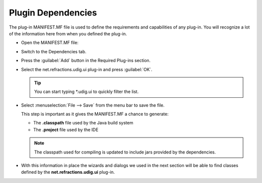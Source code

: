 Plugin Dependencies
===================

The plug-in MANIFEST.MF file is used to define the requirements and capabilities of any plug-in. You will recognize a lot of the information here from when you defined the plug-in.

* Open the MANIFEST.MF file:

  |10000201000002510000021DFB2A863D_png|


* Switch to the Dependencies tab.

* Press the :guilabel:`Add` button in the Required Plug-ins section.

  |100002010000015E000000C28304E1EB_png|


* Select the net.refractions.udig.ui plug-in and press :guilabel:`OK`.
  
  .. tip::
     You can start typing \*.udig.ui to quickly filter the list.

  |1000000000000146000000F851DB08F7_png|


* Select :menuselection:`File --> Save` from the menu bar to save the file.

  This step is important as it gives the MANIFEST.MF a chance to generate:


  * The **.classpath** file used by the Java build system

  * The **.project** file used by the IDE


  .. note::
     The classpath used for compiling is updated to include jars provided by the dependencies.


* With this information in place the wizards and dialogs we used in the next section will be able to find 
  classes defined by the **net.refractions.udig.ui** plug-in.


.. |1000000000000146000000F851DB08F7_png| image:: images/1000000000000146000000F851DB08F7.png
    :width: 6.04cm
    :height: 4.59cm


.. |100002010000015E000000C28304E1EB_png| image:: images/100002010000015E000000C28304E1EB.png
    :width: 6.481cm
    :height: 3.59cm


.. |10000201000002510000021DFB2A863D_png| image:: images/10000201000002510000021DFB2A863D.png
    :width: 10.98cm
    :height: 10.021cm


